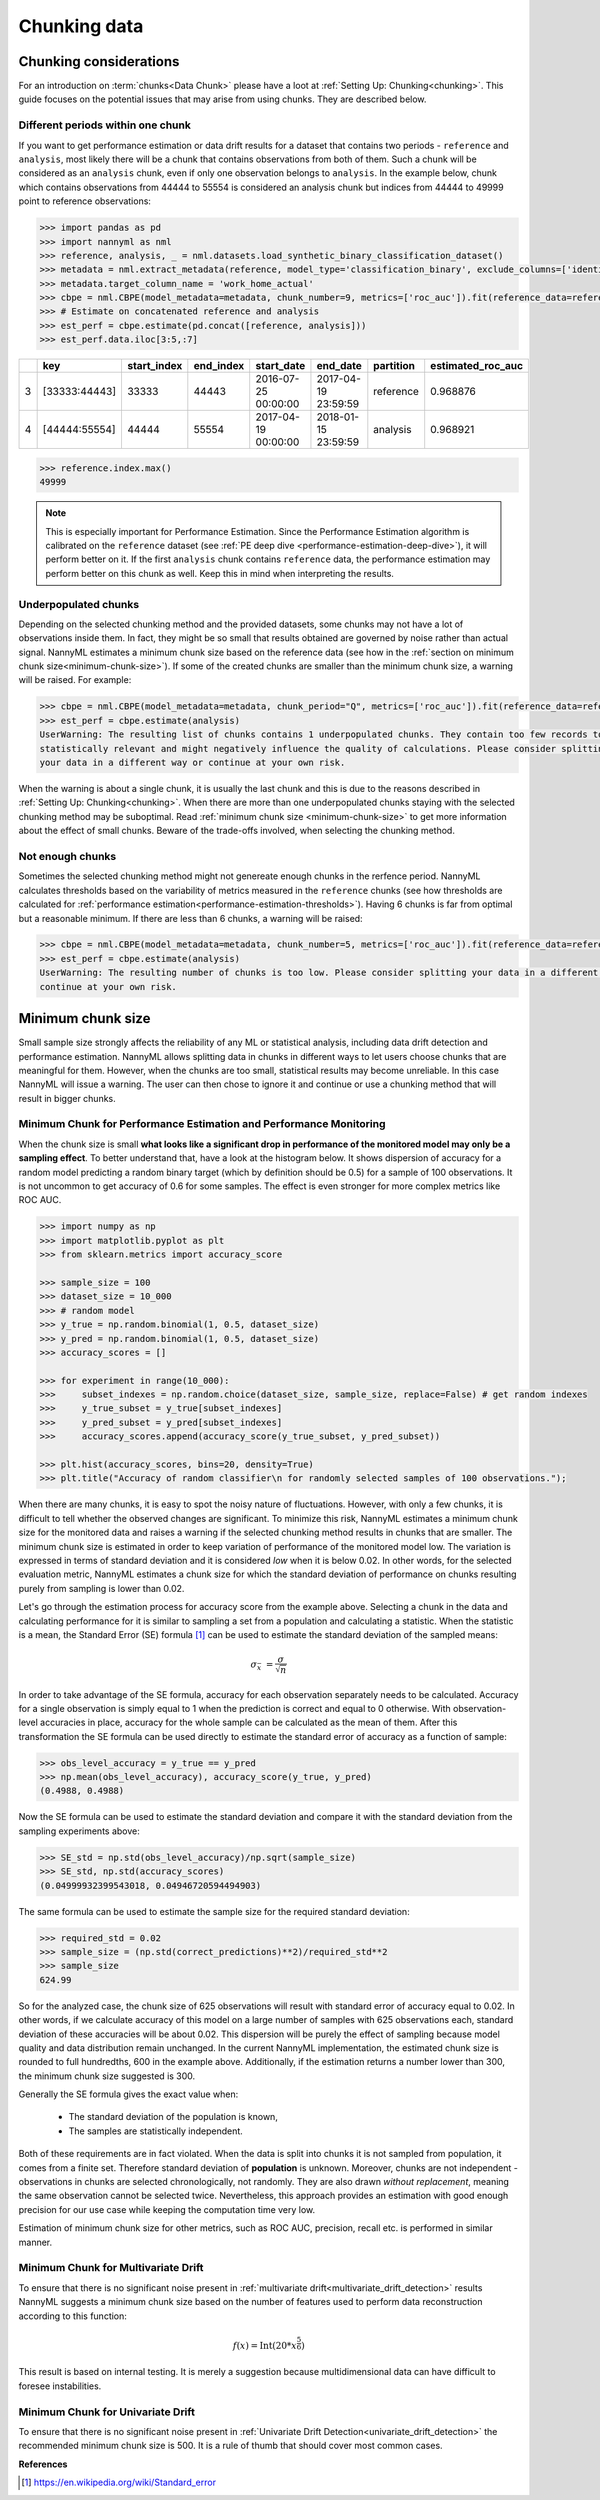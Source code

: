 .. _chunk-data:

=============
Chunking data
=============

Chunking considerations
----------------------------------

For an introduction on :term:`chunks<Data Chunk>` please have a loot at
:ref:`Setting Up: Chunking<chunking>`.
This guide focuses on the potential issues that may arise from using chunks.
They are described below.

Different periods within one chunk
~~~~~~~~~~~~~~~~~~~~~~~~~~~~~~~~~~~~~

If you want to get performance estimation or data drift results for a dataset that contains two
periods - ``reference`` and ``analysis``, most likely there will be a chunk that contains  observations from both of
them. Such a chunk will be considered as an ``analysis`` chunk, even if only one observation belongs to ``analysis``.
In the example below, chunk which contains observations from 44444 to 55554 is considered an analysis
chunk but indices from 44444 to 49999 point to reference observations:

.. code-block:: python

    >>> import pandas as pd
    >>> import nannyml as nml
    >>> reference, analysis, _ = nml.datasets.load_synthetic_binary_classification_dataset()
    >>> metadata = nml.extract_metadata(reference, model_type='classification_binary', exclude_columns=['identifier'])
    >>> metadata.target_column_name = 'work_home_actual'
    >>> cbpe = nml.CBPE(model_metadata=metadata, chunk_number=9, metrics=['roc_auc']).fit(reference_data=reference)
    >>> # Estimate on concatenated reference and analysis
    >>> est_perf = cbpe.estimate(pd.concat([reference, analysis]))
    >>> est_perf.data.iloc[3:5,:7]


+----+---------------+---------------+-------------+---------------------+---------------------+-------------+---------------------+
|    | key           |   start_index |   end_index | start_date          | end_date            | partition   |   estimated_roc_auc |
+====+===============+===============+=============+=====================+=====================+=============+=====================+
|  3 | [33333:44443] |         33333 |       44443 | 2016-07-25 00:00:00 | 2017-04-19 23:59:59 | reference   |            0.968876 |
+----+---------------+---------------+-------------+---------------------+---------------------+-------------+---------------------+
|  4 | [44444:55554] |         44444 |       55554 | 2017-04-19 00:00:00 | 2018-01-15 23:59:59 | analysis    |            0.968921 |
+----+---------------+---------------+-------------+---------------------+---------------------+-------------+---------------------+

.. code-block:: python

    >>> reference.index.max()
    49999

.. note::
    This is especially important for Performance Estimation. Since the Performance Estimation algorithm is calibrated
    on the ``reference`` dataset (see :ref:`PE deep dive <performance-estimation-deep-dive>`), it will perform better on
    it. If the first ``analysis`` chunk contains ``reference`` data, the performance estimation may perform better on this
    chunk as well. Keep this in mind when interpreting the results.


Underpopulated chunks
~~~~~~~~~~~~~~~~~~~~~

Depending on the selected chunking method and the provided datasets, some chunks may not have a lot of observations
inside them. In fact, they might be so small that results obtained are governed by noise rather than actual signal.
NannyML estimates a minimum chunk size based on the reference data
(see how in the :ref:`section on minimum chunk size<minimum-chunk-size>`). If some of the created chunks
are smaller than the minimum chunk size, a warning will be raised. For example:

.. code-block:: python

    >>> cbpe = nml.CBPE(model_metadata=metadata, chunk_period="Q", metrics=['roc_auc']).fit(reference_data=reference)
    >>> est_perf = cbpe.estimate(analysis)
    UserWarning: The resulting list of chunks contains 1 underpopulated chunks. They contain too few records to be
    statistically relevant and might negatively influence the quality of calculations. Please consider splitting
    your data in a different way or continue at your own risk.

When the warning is about a single chunk, it is usually the last chunk and this is due to the reasons described in
:ref:`Setting Up: Chunking<chunking>`.
When there are more than one underpopulated chunks staying with the selected chunking method
may be suboptimal.
Read :ref:`minimum chunk size <minimum-chunk-size>` to get more information about the effect of
small chunks. Beware of the trade-offs involved, when selecting the chunking method.


Not enough chunks
~~~~~~~~~~~~~~~~~

Sometimes the selected chunking method might not genereate enough chunks in the rerfence period.
NannyML calculates thresholds based on the variability of metrics measured in the ``reference`` chunks (see how thresholds
are calculated for :ref:`performance estimation<performance-estimation-thresholds>`). Having 6 chunks is
far from optimal but a reasonable minimum. If there are less than 6 chunks, a warning will be raised:

.. code-block:: python

    >>> cbpe = nml.CBPE(model_metadata=metadata, chunk_number=5, metrics=['roc_auc']).fit(reference_data=reference)
    >>> est_perf = cbpe.estimate(analysis)
    UserWarning: The resulting number of chunks is too low. Please consider splitting your data in a different way or
    continue at your own risk.


.. _minimum-chunk-size:

Minimum chunk size
------------------

Small sample size strongly affects the reliability of any ML or statistical analysis, including data drift detection
and performance estimation. NannyML allows splitting data in chunks in different ways to let users choose chunks that
are meaningful for them. However, when the chunks are too small, statistical results may become unreliable.
In this case NannyML will issue a warning. The user can then chose to ignore it and continue or use a chunking
method that will result in bigger chunks.

.. _chunk-data-minimum-chunk:

Minimum Chunk for Performance Estimation and Performance Monitoring
~~~~~~~~~~~~~~~~~~~~~~~~~~~~~~~~~~~~~~~~~~~~~~~~~~~~~~~~~~~~~~~~~~~

When the chunk size is small
**what looks like a significant drop in performance of the monitored model may only be a sampling effect**.
To better understand that, have a look at the histogram below.
It shows dispersion of accuracy for a random model predicting a random binary target (which by definition should be 0.5)
for a sample of 100 observations. It is not uncommon to get accuracy of 0.6 for some samples. The effect is even
stronger for more complex metrics like ROC AUC.

.. code-block:: python

    >>> import numpy as np
    >>> import matplotlib.pyplot as plt
    >>> from sklearn.metrics import accuracy_score

    >>> sample_size = 100
    >>> dataset_size = 10_000
    >>> # random model
    >>> y_true = np.random.binomial(1, 0.5, dataset_size)
    >>> y_pred = np.random.binomial(1, 0.5, dataset_size)
    >>> accuracy_scores = []

    >>> for experiment in range(10_000):
    >>>     subset_indexes = np.random.choice(dataset_size, sample_size, replace=False) # get random indexes
    >>>     y_true_subset = y_true[subset_indexes]
    >>>     y_pred_subset = y_pred[subset_indexes]
    >>>     accuracy_scores.append(accuracy_score(y_true_subset, y_pred_subset))

    >>> plt.hist(accuracy_scores, bins=20, density=True)
    >>> plt.title("Accuracy of random classifier\n for randomly selected samples of 100 observations.");

.. image:: ../_static/deep_dive_data_chunks_stability_of_accuracy.svg
    :width: 400pt

When there are many chunks, it is easy to spot the noisy nature of fluctuations. However, with only a few chunks, it
is difficult to tell whether the observed changes are significant. To minimize this risk, NannyML
estimates a minimum chunk size for the monitored data and raises a warning if the selected chunking method results in
chunks that are smaller. The minimum chunk size is estimated in order to
keep variation of performance of the monitored model low. The variation is expressed in terms of standard deviation and
it is considered *low* when it is below 0.02. In other words, for the selected evaluation metric, NannyML
estimates a chunk size for which the standard deviation of performance on chunks resulting purely from sampling is lower
than 0.02.

Let's go through the estimation process for accuracy score from the example above. Selecting a chunk in the data and
calculating performance for it is similar to sampling a set from a population and calculating a statistic. When
the statistic is a mean, the Standard Error (SE) formula [1]_ can be used to estimate the standard deviation of
the sampled means:

    .. math::
        {\sigma }_{\bar {x}}\ ={\frac {\sigma }{\sqrt {n}}}

In order to take advantage of the SE formula, accuracy for each observation separately needs to be calculated.
Accuracy for a single observation is simply equal to 1 when the prediction is correct and equal to 0 otherwise.
With observation-level accuracies in place, accuracy for the whole sample can be calculated as the mean of them.
After this transformation the SE formula can be used directly to estimate the standard error of accuracy as a
function of sample:

.. code-block:: python

    >>> obs_level_accuracy = y_true == y_pred
    >>> np.mean(obs_level_accuracy), accuracy_score(y_true, y_pred)
    (0.4988, 0.4988)

Now the SE formula can be used to estimate the standard deviation and compare it with
the standard deviation from the sampling experiments above:

.. code-block:: python

    >>> SE_std = np.std(obs_level_accuracy)/np.sqrt(sample_size)
    >>> SE_std, np.std(accuracy_scores)
    (0.04999932399543018, 0.04946720594494903)

The same formula can be used to estimate the sample size for the required standard deviation:

.. code-block:: python

    >>> required_std = 0.02
    >>> sample_size = (np.std(correct_predictions)**2)/required_std**2
    >>> sample_size
    624.99

So for the analyzed case, the chunk size of 625 observations will result with standard error of accuracy equal to 0.02.
In other words, if we calculate accuracy of this model on a large number of samples with 625 observations each,
standard deviation of these accuracies will be about 0.02. This dispersion will be purely the effect of sampling
because model quality and data distribution remain unchanged. In the current NannyML implementation, the estimated chunk
size is rounded to full hundredths, 600 in the example above. Additionally, if the estimation returns a number lower
than 300, the minimum chunk size suggested is 300.

Generally the SE formula gives the exact value when:

    * The standard deviation of the population is known,
    * The samples are statistically independent.

Both of these requirements are in fact violated. When the data is split into chunks it is not sampled from population,
it comes from a finite set. Therefore standard deviation of **population** is unknown. Moreover, chunks are not
independent - observations in chunks are selected chronologically, not randomly. They are also drawn *without replacement*,
meaning the same observation cannot be selected twice. Nevertheless, this approach provides an estimation with good enough
precision for our use case while keeping the computation time very low.

Estimation of minimum chunk size for other metrics, such as ROC AUC, precision, recall etc. is performed in similar
manner.

Minimum Chunk for Multivariate Drift
~~~~~~~~~~~~~~~~~~~~~~~~~~~~~~~~~~~~

To ensure that there is no significant noise present in :ref:`multivariate drift<multivariate_drift_detection>`
results NannyML suggests a minimum chunk size
based on the number of features used to perform data reconstruction according to this function:

.. math::

    f(x) = \textrm{Int}( 20 * x ^ {\frac{5}{6}})

This result is based on internal testing. It is merely a suggestion because multidimensional data can have difficult to foresee
instabilities.

Minimum Chunk for Univariate Drift
~~~~~~~~~~~~~~~~~~~~~~~~~~~~~~~~~~

To ensure that there is no significant noise present in :ref:`Univariate Drift Detection<univariate_drift_detection>`
the recommended minimum chunk size is 500. It is a rule of thumb
that should cover most common cases.


**References**

.. [1] https://en.wikipedia.org/wiki/Standard_error
